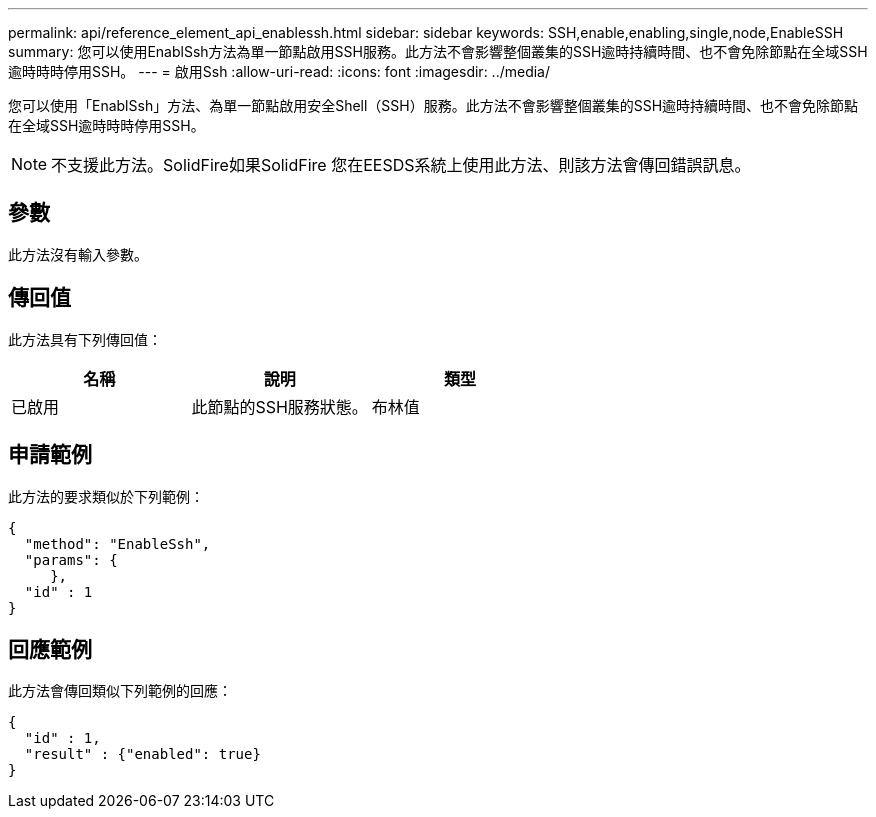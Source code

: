 ---
permalink: api/reference_element_api_enablessh.html 
sidebar: sidebar 
keywords: SSH,enable,enabling,single,node,EnableSSH 
summary: 您可以使用EnablSsh方法為單一節點啟用SSH服務。此方法不會影響整個叢集的SSH逾時持續時間、也不會免除節點在全域SSH逾時時時停用SSH。 
---
= 啟用Ssh
:allow-uri-read: 
:icons: font
:imagesdir: ../media/


[role="lead"]
您可以使用「EnablSsh」方法、為單一節點啟用安全Shell（SSH）服務。此方法不會影響整個叢集的SSH逾時持續時間、也不會免除節點在全域SSH逾時時時停用SSH。


NOTE: 不支援此方法。SolidFire如果SolidFire 您在EESDS系統上使用此方法、則該方法會傳回錯誤訊息。



== 參數

此方法沒有輸入參數。



== 傳回值

此方法具有下列傳回值：

|===
| 名稱 | 說明 | 類型 


 a| 
已啟用
 a| 
此節點的SSH服務狀態。
 a| 
布林值

|===


== 申請範例

此方法的要求類似於下列範例：

[listing]
----
{
  "method": "EnableSsh",
  "params": {
     },
  "id" : 1
}
----


== 回應範例

此方法會傳回類似下列範例的回應：

[listing]
----
{
  "id" : 1,
  "result" : {"enabled": true}
}
----